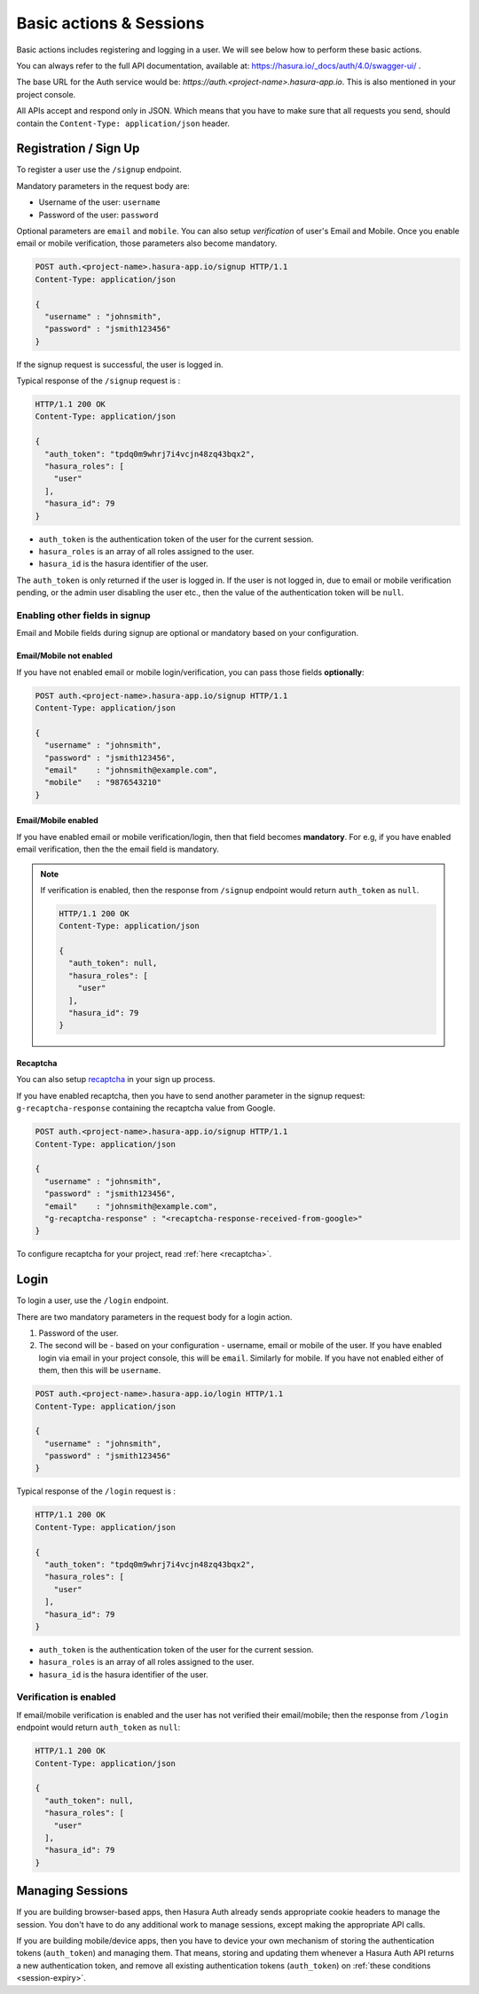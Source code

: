.. meta::
   :description: Learn how to perform basic actions like registering and logging in users with Hasura Auth APIs (/signup and /login) and enabling identity verification. 
   :keywords: hasura, docs, auth, signup, login, basics

Basic actions & Sessions
========================

Basic actions includes registering and logging in a user. We will see below how
to perform these basic actions.

You can always refer to the full API documentation, available at:
https://hasura.io/_docs/auth/4.0/swagger-ui/ .

The base URL for the Auth service would be:
`https://auth.<project-name>.hasura-app.io`. This is also mentioned in your
project console.

All APIs accept and respond only in JSON. Which means that you have to make
sure that all requests you send, should contain the ``Content-Type:
application/json`` header.


.. _signup:

Registration / Sign Up
----------------------

To register a user use the ``/signup`` endpoint.

Mandatory parameters in the request body are:

* Username of the user: ``username``
* Password of the user: ``password``

Optional parameters are ``email`` and  ``mobile``. You can also setup
*verification* of user's Email and Mobile. Once you enable email or mobile
verification, those parameters also become mandatory.

.. code-block:: http

   POST auth.<project-name>.hasura-app.io/signup HTTP/1.1
   Content-Type: application/json

   {
     "username" : "johnsmith",
     "password" : "jsmith123456"
   }

If the signup request is successful, the user is logged in.

Typical response of the ``/signup`` request is :

.. code-block:: http

   HTTP/1.1 200 OK
   Content-Type: application/json

   {
     "auth_token": "tpdq0m9whrj7i4vcjn48zq43bqx2",
     "hasura_roles": [
       "user"
     ],
     "hasura_id": 79
   }


* ``auth_token``  is the authentication token of the user for the current
  session.
* ``hasura_roles``  is an array of all roles assigned to the user.

* ``hasura_id``  is the hasura identifier of the user.

The ``auth_token``  is only returned if the user is logged in. If the user is
not logged in, due to email or mobile verification pending, or the admin user
disabling the user etc., then the value of the authentication token will be
``null``.

Enabling other fields in signup
^^^^^^^^^^^^^^^^^^^^^^^^^^^^^^^
Email and Mobile fields during signup are optional or mandatory based on your
configuration.

Email/Mobile not enabled
++++++++++++++++++++++++

If you have not enabled email or mobile login/verification, you can pass
those fields **optionally**:

.. code-block:: http

   POST auth.<project-name>.hasura-app.io/signup HTTP/1.1
   Content-Type: application/json

   {
     "username" : "johnsmith",
     "password" : "jsmith123456",
     "email"    : "johnsmith@example.com",
     "mobile"   : "9876543210"
   }


Email/Mobile enabled
++++++++++++++++++++

If you have enabled email or mobile verification/login, then that field becomes
**mandatory**. For e.g, if you have enabled email verification, then the the email
field is mandatory.

.. note::

  If verification is enabled, then the response from ``/signup`` endpoint would
  return ``auth_token`` as ``null``.

  .. code-block:: http

     HTTP/1.1 200 OK
     Content-Type: application/json

     {
       "auth_token": null,
       "hasura_roles": [
         "user"
       ],
       "hasura_id": 79
     }


Recaptcha
+++++++++

You can also setup `recaptcha`_ in your sign up process.

If you have enabled recaptcha, then you have to send another parameter in the
signup request: ``g-recaptcha-response`` containing the recaptcha value from
Google.

.. code-block:: http

   POST auth.<project-name>.hasura-app.io/signup HTTP/1.1
   Content-Type: application/json

   {
     "username" : "johnsmith",
     "password" : "jsmith123456",
     "email"    : "johnsmith@example.com",
     "g-recaptcha-response" : "<recaptcha-response-received-from-google>"
   }


To configure recaptcha for your project, read :ref:`here <recaptcha>`.


Login
-----

To login a user, use the ``/login`` endpoint.

There are two mandatory parameters in the request body for a login action.

1. Password of the user.
2. The second will be - based on your configuration - username, email or
   mobile of the user. If you have enabled login via email in your project
   console, this will be ``email``. Similarly for mobile. If you have not
   enabled either of them, then this will be ``username``.


.. code-block:: http

   POST auth.<project-name>.hasura-app.io/login HTTP/1.1
   Content-Type: application/json

   {
     "username" : "johnsmith",
     "password" : "jsmith123456"
   }


Typical response of the ``/login`` request is :

.. code-block:: http

   HTTP/1.1 200 OK
   Content-Type: application/json

   {
     "auth_token": "tpdq0m9whrj7i4vcjn48zq43bqx2",
     "hasura_roles": [
       "user"
     ],
     "hasura_id": 79
   }

* ``auth_token``  is the authentication token of the user for the current
  session.
* ``hasura_roles``  is an array of all roles assigned to the user.

* ``hasura_id``  is the hasura identifier of the user.


Verification is enabled
^^^^^^^^^^^^^^^^^^^^^^^
If email/mobile verification is enabled and the user has not verified their
email/mobile; then the response from ``/login`` endpoint would return
``auth_token`` as ``null``:

.. code-block:: http

   HTTP/1.1 200 OK
   Content-Type: application/json

   {
     "auth_token": null,
     "hasura_roles": [
       "user"
     ],
     "hasura_id": 79
   }


Managing Sessions
-----------------
If you are building browser-based apps, then Hasura Auth already sends
appropriate cookie headers to manage the session. You don't have to do any
additional work to manage sessions, except making the appropriate API calls.

If you are building mobile/device apps, then you have to device your own
mechanism of storing the authentication tokens (``auth_token``) and managing
them. That means, storing and updating them whenever a Hasura Auth API returns
a new authentication token, and remove all existing authentication tokens
(``auth_token``) on :ref:`these conditions <session-expiry>`.


.. _recaptcha: https://www.google.com/recaptcha/intro/index.html
